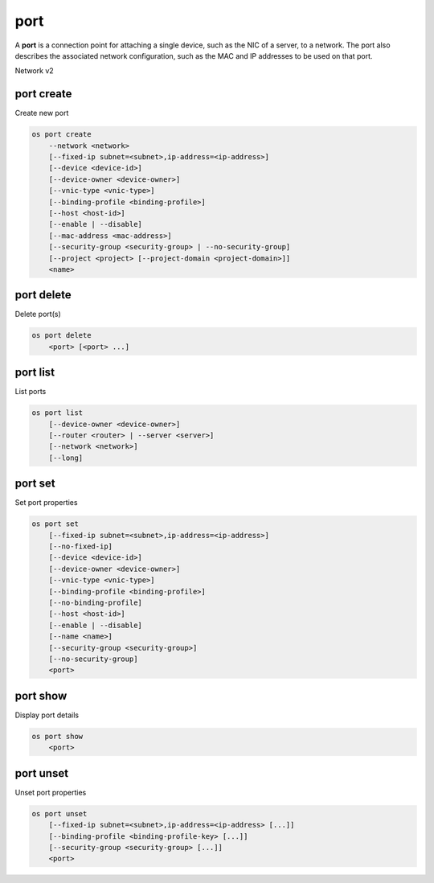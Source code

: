 ====
port
====

A **port** is a connection point for attaching a single device, such as the
NIC of a server, to a network. The port also describes the associated network
configuration, such as the MAC and IP addresses to be used on that port.

Network v2

port create
-----------

Create new port

.. program:: port create
.. code:: bash

    os port create
        --network <network>
        [--fixed-ip subnet=<subnet>,ip-address=<ip-address>]
        [--device <device-id>]
        [--device-owner <device-owner>]
        [--vnic-type <vnic-type>]
        [--binding-profile <binding-profile>]
        [--host <host-id>]
        [--enable | --disable]
        [--mac-address <mac-address>]
        [--security-group <security-group> | --no-security-group]
        [--project <project> [--project-domain <project-domain>]]
        <name>

.. option:: --network <network>

    Network this port belongs to (name or ID)

.. option:: --fixed-ip subnet=<subnet>,ip-address=<ip-address>

    Desired IP and/or subnet (name or ID) for this port:
    subnet=<subnet>,ip-address=<ip-address>
    (repeat option to set multiple fixed IP addresses)

.. option:: --device <device-id>

    Port device ID

.. option:: --device-owner <device-owner>

    Device owner of this port. This is the entity that uses
    the port (for example, network:dhcp).

.. option:: --vnic-type <vnic-type>

    VNIC type for this port (direct | direct-physical | macvtap | normal | baremetal,
    default: normal)

.. option:: --binding-profile <binding-profile>

    Custom data to be passed as binding:profile. Data may
    be passed as <key>=<value> or JSON.
    (repeat option to set multiple binding:profile data)

.. option:: --host <host-id>

    Allocate port on host ``<host-id>`` (ID only)

.. option:: --enable

    Enable port (default)

.. option:: --disable

    Disable port

.. option:: --mac-address <mac-address>

    MAC address of this port

.. option:: --security-group <security-group>

    Security group to associate with this port (name or ID)
    (repeat option to set multiple security groups)

.. option::  --no-security-group

    Associate no security groups with this port

.. option:: --project <project>

    Owner's project (name or ID)

.. option:: --project-domain <project-domain>

    Domain the project belongs to (name or ID).
    This can be used in case collisions between project names exist.

.. _port_create-name:
.. describe:: <name>

    Name of this port

port delete
-----------

Delete port(s)

.. program:: port delete
.. code:: bash

    os port delete
        <port> [<port> ...]

.. _port_delete-port:
.. describe:: <port>

    Port(s) to delete (name or ID)

port list
---------

List ports

.. program:: port list
.. code:: bash

    os port list
        [--device-owner <device-owner>]
        [--router <router> | --server <server>]
        [--network <network>]
        [--long]

.. option:: --device-owner <device-owner>

    List only ports with the specified device owner. This is
    the entity that uses the port (for example, network:dhcp).

.. option:: --router <router>

    List only ports attached to this router (name or ID)

.. option:: --server <server>

    List only ports attached to this server (name or ID)

.. option:: --network <network>

    List only ports attached to this network (name or ID)

.. option:: --long

    List additional fields in output

port set
--------

Set port properties

.. program:: port set
.. code:: bash

    os port set
        [--fixed-ip subnet=<subnet>,ip-address=<ip-address>]
        [--no-fixed-ip]
        [--device <device-id>]
        [--device-owner <device-owner>]
        [--vnic-type <vnic-type>]
        [--binding-profile <binding-profile>]
        [--no-binding-profile]
        [--host <host-id>]
        [--enable | --disable]
        [--name <name>]
        [--security-group <security-group>]
        [--no-security-group]
        <port>

.. option:: --fixed-ip subnet=<subnet>,ip-address=<ip-address>

    Desired IP and/or subnet (name or ID) for this port:
    subnet=<subnet>,ip-address=<ip-address>
    (repeat option to set multiple fixed IP addresses)

.. option:: --no-fixed-ip

    Clear existing information of fixed IP addresses.
    Specify both --fixed-ip and --no-fixed-ip
    to overwrite the current fixed IP addresses.

.. option:: --device <device-id>

    Port device ID

.. option:: --device-owner <device-owner>

    Device owner of this port. This is the entity that uses
    the port (for example, network:dhcp).

.. option:: --vnic-type <vnic-type>

    VNIC type for this port (direct | direct-physical | macvtap | normal | baremetal,
    default: normal)

.. option:: --binding-profile <binding-profile>

    Custom data to be passed as binding:profile. Data may
    be passed as <key>=<value> or JSON.
    (repeat option to set multiple binding:profile data)

.. option:: --no-binding-profile

    Clear existing information of binding:profile.
    Specify both --binding-profile and --no-binding-profile
    to overwrite the current binding:profile information.

.. option:: --host <host-id>

    Allocate port on host ``<host-id>`` (ID only)

.. option:: --enable

    Enable port

.. option:: --disable

    Disable port

.. option:: --name

    Set port name

.. option:: --security-group <security-group>

    Security group to associate with this port (name or ID)
    (repeat option to set multiple security groups)

.. option::  --no-security-group

    Clear existing security groups associated with this port

.. _port_set-port:
.. describe:: <port>

    Port to modify (name or ID)

port show
---------

Display port details

.. program:: port show
.. code:: bash

    os port show
        <port>

.. _port_show-port:
.. describe:: <port>

    Port to display (name or ID)

port unset
----------

Unset port properties

.. program:: port unset
.. code:: bash

    os port unset
        [--fixed-ip subnet=<subnet>,ip-address=<ip-address> [...]]
        [--binding-profile <binding-profile-key> [...]]
        [--security-group <security-group> [...]]
        <port>

.. option:: --fixed-ip subnet=<subnet>,ip-address=<ip-address>

    Desired IP and/or subnet (name or ID) which should be removed
    from this port: subnet=<subnet>,ip-address=<ip-address>
    (repeat option to unset multiple fixed IP addresses)

.. option:: --binding-profile <binding-profile-key>

    Desired key which should be removed from binding-profile
    (repeat option to unset multiple binding:profile data)

.. option:: --security-group <security-group>

    Security group which should be removed from this port (name or ID)
    (repeat option to unset multiple security groups)

.. _port_unset-port:
.. describe:: <port>

    Port to modify (name or ID)
